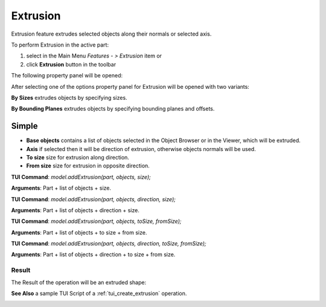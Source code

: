 .. _featureExtrusion:

Extrusion
=========

Extrusion feature extrudes selected objects along their normals or selected axis.

To perform Extrusion in the active part:

#. select in the Main Menu *Features - > Extrusion* item  or
#. click **Extrusion** button in the toolbar

.. image:: images/extrusion_btn.png
   :align: center

.. centered::
   **Extrusion** button

The following property panel will be opened:

.. image:: images/StartSketch.png
  :align: center

.. centered::
  Start sketch

After selecting one of the options property panel for Extrusion will be opened with two variants:

.. image:: images/extrusion_by_sizes.png
   :align: left
**By Sizes** extrudes objects by specifying sizes.

.. image:: images/extrusion_by_bounding_planes.png
   :align: left
**By Bounding Planes** extrudes objects by specifying bounding planes and offsets.


Simple
------

.. image:: images/Extrusion1.png
  :align: center

.. centered::
  Extrusion: definition by sizes

- **Base objects** contains a list of objects selected in the Object Browser or in the Viewer, which will be extruded.
- **Axis** if selected then it will be direction of extrusion, otherwise objects normals will be used.
- **To size** size for extrusion along direction.
- **From size** size for extrusion in opposite direction.

**TUI Command**:  *model.addExtrusion(part, objects, size);*

**Arguments**:   Part + list of objects + size.

**TUI Command**:  *model.addExtrusion(part, objects, direction, size);*

**Arguments**:   Part + list of objects + direction + size.

**TUI Command**:  *model.addExtrusion(part, objects, toSize, fromSize);*

**Arguments**:   Part + list of objects + to size + from size.

**TUI Command**:  *model.addExtrusion(part, objects, direction, toSize, fromSize);*

**Arguments**:   Part + list of objects + direction + to size + from size.

Result
""""""

The Result of the operation will be an extruded shape:

.. image:: images/extrusion_result.png
	   :align: center

.. centered::
   **Extrusion created**

**See Also** a sample TUI Script of a :ref:`tui_create_extrusion` operation.




.. image:: images/Extrusion2.png
  :align: center

.. centered::
  Extrusion: definition by bounding planes
